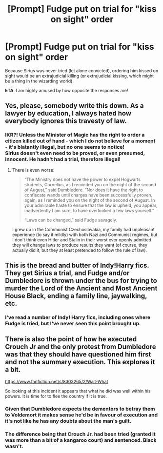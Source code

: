 #+TITLE: [Prompt] Fudge put on trial for "kiss on sight" order

* [Prompt] Fudge put on trial for "kiss on sight" order
:PROPERTIES:
:Author: DinoAnkylosaurus
:Score: 16
:DateUnix: 1580561772.0
:DateShort: 2020-Feb-01
:FlairText: Prompt
:END:
Because Sirius was never tried (let alone convicted), ordering him kissed on sight would be an extrajudicial killing (or extrajudicial kissing, which might be a thing in the wizarding world).

*ETA*: I am highly amused by how opposite the responses are!


** Yes, please, somebody write this down. As a lawyer by education, I always hated how everybody ignores this travesty of law.
:PROPERTIES:
:Author: ceplma
:Score: 12
:DateUnix: 1580561861.0
:DateShort: 2020-Feb-01
:END:

*** IKR?! Unless the Minister of Magic has the right to order a citizen killed out of hand - which I do not believe for a moment - it's blatantly illegal, but no one seems to notice!\\
Sirius doesn't even need to be proved, or even presumed, innocent. He hadn't had a trial, therefore illegal!
:PROPERTIES:
:Author: DinoAnkylosaurus
:Score: 3
:DateUnix: 1580596799.0
:DateShort: 2020-Feb-02
:END:

**** There is even worse:

#+begin_quote
  “The Ministry does not have the power to expel Hogwarts students, Cornelius, as I reminded you on the night of the second of August,” said Dumbledore. “Nor does it have the right to confiscate wands until charges have been successfully proven, again, as I reminded you on the night of the second of August. In your admirable haste to ensure that the law is upheld, you appear, inadvertently I am sure, to have overlooked a few laws yourself.”

  “Laws can be changed,” said Fudge savagely.
#+end_quote

I grew up in the Communist Czechoslovakia, my family had unpleasant experience (to say it mildly) with both Nazi and Communist regimes, but I don't think even Hitler and Stalin in their worst ever openly admitted they will change laws to produce results they want (of course, they actually did it, but they at least pretended to follow the rule of law).
:PROPERTIES:
:Author: ceplma
:Score: 6
:DateUnix: 1580604772.0
:DateShort: 2020-Feb-02
:END:


** This is the bread and butter of Indy!Harry fics. They get Sirius a trial, and Fudge and/or Dumbledore is thrown under the bus for trying to murder the Lord of the Ancient and Most Ancient House Black, ending a family line, jaywalking, etc.
:PROPERTIES:
:Author: Nyanmaru_San
:Score: 9
:DateUnix: 1580571050.0
:DateShort: 2020-Feb-01
:END:

*** I've read a number of Indy! Harry fics, including ones where Fudge is tried, but I've never seen this point brought up.
:PROPERTIES:
:Author: DinoAnkylosaurus
:Score: 3
:DateUnix: 1580596649.0
:DateShort: 2020-Feb-02
:END:


** There is also the point of how he executed Crouch Jr and the only protest from Dumbledore was that they should have questioned him first and not the summary execution. This explores it a bit.

[[https://www.fanfiction.net/s/8303265/2/Wait-What]]

So looking at this incident it appears that what he did was well within his powers. It is time for to flee the country if it is true.
:PROPERTIES:
:Author: HHrPie
:Score: 4
:DateUnix: 1580613188.0
:DateShort: 2020-Feb-02
:END:

*** Given that Dumbledore expects the dementors to betray them to Voldemort it makes sense he'd be in favour of execution and it's not like he has any doubts about the man's guilt.
:PROPERTIES:
:Author: Electric999999
:Score: 2
:DateUnix: 1580787084.0
:DateShort: 2020-Feb-04
:END:


*** The difference being that Crouch Jr. had been tried (granted it was more than a bit of a kangaroo court) and sentenced. Black wasn't.
:PROPERTIES:
:Author: DinoAnkylosaurus
:Score: 1
:DateUnix: 1580875073.0
:DateShort: 2020-Feb-05
:END:
